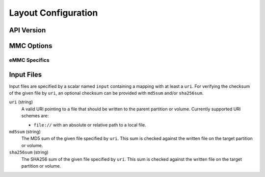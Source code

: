 Layout Configuration
====================

API Version
-----------

MMC Options
-----------

eMMC Specifics
..............

Input Files
-----------

Input files are specified by a scalar named ``input`` containing a mapping with
at least a ``uri``. For verifying the checksum of the given file by ``uri``, an
optional checksum can be provided with ``md5sum`` and/or ``sha256sum``.

``uri`` (string)
   A valid URI pointing to a file that should be written to the parent partition
   or volume. Currently supported URI schemes are:

   * ``file://`` with an absolute or relative path to a local file.

``md5sum`` (string)
   The MD5 sum of the given file specified by ``uri``. This sum is checked
   against the written file on the target partition or volume.

``sha256sum`` (string)
   The SHA256 sum of the given file specified by ``uri``. This sum is checked
   against the written file on the target partition or volume.
